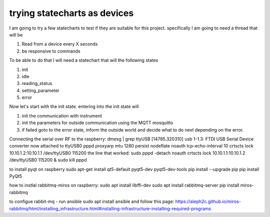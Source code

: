 *****************************
trying statecharts as devices
*****************************

I am going to try a few statecharts to test if they are suitable for this project.
specifically I am going to need a thread that will be

1. Read from a device every X seconds
2. be responsive to commands

To be able to do that I will need a statechart that will the following states

1. init
2. idle
3. reading_status
4. setting_parameter
5. error

Now let's start with the init state. entering into the init state will

1. init the communication with instrument
2. init the parameters for outside communication using the MQTT mosquitto
3. if failed goto to the error state, inform the outside world and decide what to do next depending on the error.

Connecting the serial over RF to the raspberry:
dmesg | grep ttyUSB
[14785.320310] usb 1-1.3: FTDI USB Serial Device converter now attached to ttyUSB0
pppd proxyarp mtu 1280 persist nodeflate noauth lcp-echo-interval 10 crtscts lock 10.10.1.2:10.10.1.1 /dev/ttyUSB0 115200
the line that worked:
sudo pppd  -detach  noauth crtscts lock 10.10.1.1:10.10.1.2 /dev/ttyUSB0 115200 &
sudo kill pppd

to install pyqt on raspberry
sudo apt-get install qt5-default pyqt5-dev pyqt5-dev-tools
pip install --upgrade pip
pip install PyQt5

how to instlal rabbitmq-miros on raspberry:
sudo apt install libffi-dev
sudo apt install rabbitmq-server
pip install miros-rabbitmq

to configue rabbit-mq - run ansible
sudo apt install ansible
and follow this page:
https://aleph2c.github.io/miros-rabbitmq/html/installing_infrastructure.html#installing-infrastructure-installing-required-programs
